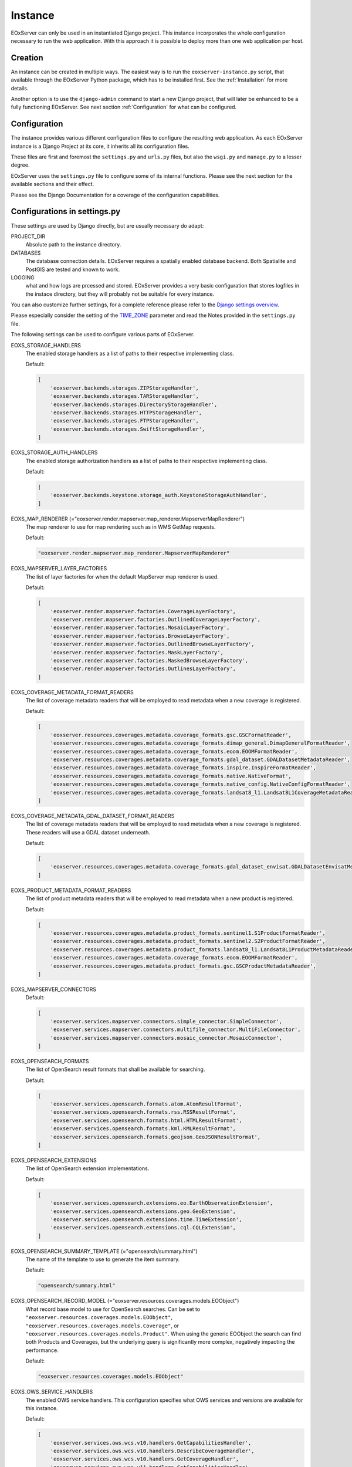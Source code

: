 .. Instance
  #-----------------------------------------------------------------------------
  # $Id$
  #
  # Project: EOxServer <http://eoxserver.org>
  # Authors: Martin Paces <martin.paces@eox.at>
  #
  #-----------------------------------------------------------------------------
  # Copyright (C) 2020 EOX IT Services GmbH
  #
  # Permission is hereby granted, free of charge, to any person obtaining a
  # copy of this software and associated documentation files (the "Software"),
  # to deal in the Software without restriction, including without limitation
  # the rights to use, copy, modify, merge, publish, distribute, sublicense,
  # and/or sell copies of the Software, and to permit persons to whom the
  # Software is furnished to do so, subject to the following conditions:
  #
  # The above copyright notice and this permission notice shall be included in
  # all copies of this Software or works derived from this Software.
  #
  # THE SOFTWARE IS PROVIDED "AS IS", WITHOUT WARRANTY OF ANY KIND, EXPRESS OR
  # IMPLIED, INCLUDING BUT NOT LIMITED TO THE WARRANTIES OF MERCHANTABILITY,
  # FITNESS FOR A PARTICULAR PURPOSE AND NONINFRINGEMENT. IN NO EVENT SHALL THE
  # AUTHORS OR COPYRIGHT HOLDERS BE LIABLE FOR ANY CLAIM, DAMAGES OR OTHER
  # LIABILITY, WHETHER IN AN ACTION OF CONTRACT, TORT OR OTHERWISE, ARISING
  # FROM, OUT OF OR IN CONNECTION WITH THE SOFTWARE OR THE USE OR OTHER
  # DEALINGS IN THE SOFTWARE.
  #-----------------------------------------------------------------------------

Instance
========

EOxServer can only be used in an instantiated Django project. This instance
incorporates the whole configuration necessary to run the web application. With
this approach it is possible to deploy more than one web application per host.

.. _InstanceCreation:

Creation
--------

An instance can be created in multiple ways. The easiest way is to run the
``eoxserver-instance.py`` script, that available through the EOxServer Python
package, which has to be installed first. See the :ref:`Installation` for more
details.


Another option is to use the ``django-admin`` command to start a new Django
project, that will later be enhanced to be a fully functioning EOxServer. See
next section :ref:`Configuration` for what can be configured.

.. _InstanceConfiguration:

Configuration
-------------

The instance provides various different configuration files to configure the
resulting web application. As each EOxServer instance is a Django Project at
its core, it inherits all its configuration files.

These files are first and foremost the ``settings.py`` and ``urls.py`` files,
but also the ``wsgi.py`` and ``manage.py`` to a lesser degree.

EOxServer uses the ``settings.py`` file to configure some of its internal
functions. Please see the next section for the available sections and their
effect.

Please see the Django Documentation for a coverage of the configuration
capabilities.


Configurations in settings.py
-----------------------------

These settings are used by Django directly, but are usually necessary do adapt:

PROJECT_DIR
  Absolute path to the instance directory.

DATABASES
  The database connection details. EOxServer requires a spatially enabled
  database backend. Both Spatialite and PostGIS are tested and known to work.

LOGGING
  what and how logs are prcessed and stored. EOxServer provides a
  very basic configuration that stores logfiles in the instace directory, but
  they will probably not be suitable for every instance.

You can also customize further settings, for a complete reference please refer
to the `Django settings overview
<https://docs.djangoproject.com/en/2.2/topics/settings/>`_.

Please especially consider the setting of the `TIME_ZONE
<https://docs.djangoproject.com/en/2.2/ref/settings/#std:setting-TIME_ZONE>`_
parameter and read the Notes provided in the ``settings.py`` file.

The following settings can be used to configure various parts of EOxServer.

EOXS_STORAGE_HANDLERS
  The enabled storage handlers as a list of paths to their respective
  implementing class.

  Default:

  .. code-block:: python

      [
          'eoxserver.backends.storages.ZIPStorageHandler',
          'eoxserver.backends.storages.TARStorageHandler',
          'eoxserver.backends.storages.DirectoryStorageHandler',
          'eoxserver.backends.storages.HTTPStorageHandler',
          'eoxserver.backends.storages.FTPStorageHandler',
          'eoxserver.backends.storages.SwiftStorageHandler',
      ]

EOXS_STORAGE_AUTH_HANDLERS
  The enabled storage authorization handlers as a list of paths to their
  respective implementing class.

  Default:

  .. code-block:: python

      [
          'eoxserver.backends.keystone.storage_auth.KeystoneStorageAuthHandler',
      ]

EOXS_MAP_RENDERER (="eoxserver.render.mapserver.map_renderer.MapserverMapRenderer")
  The map renderer to use for map rendering such as in WMS GetMap requests.

  Default:

  .. code-block:: python

      "eoxserver.render.mapserver.map_renderer.MapserverMapRenderer"

EOXS_MAPSERVER_LAYER_FACTORIES
  The list of layer factories for when the default MapServer map renderer is
  used.


  Default:

  .. code-block:: python

      [
          'eoxserver.render.mapserver.factories.CoverageLayerFactory',
          'eoxserver.render.mapserver.factories.OutlinedCoverageLayerFactory',
          'eoxserver.render.mapserver.factories.MosaicLayerFactory',
          'eoxserver.render.mapserver.factories.BrowseLayerFactory',
          'eoxserver.render.mapserver.factories.OutlinedBrowseLayerFactory',
          'eoxserver.render.mapserver.factories.MaskLayerFactory',
          'eoxserver.render.mapserver.factories.MaskedBrowseLayerFactory',
          'eoxserver.render.mapserver.factories.OutlinesLayerFactory',
      ]

EOXS_COVERAGE_METADATA_FORMAT_READERS
  The list of coverage metadata readers that will be employed to read metadata
  when a new coverage is registered.

  Default:

  .. code-block:: python

      [
          'eoxserver.resources.coverages.metadata.coverage_formats.gsc.GSCFormatReader',
          'eoxserver.resources.coverages.metadata.coverage_formats.dimap_general.DimapGeneralFormatReader',
          'eoxserver.resources.coverages.metadata.coverage_formats.eoom.EOOMFormatReader',
          'eoxserver.resources.coverages.metadata.coverage_formats.gdal_dataset.GDALDatasetMetadataReader',
          'eoxserver.resources.coverages.metadata.coverage_formats.inspire.InspireFormatReader',
          'eoxserver.resources.coverages.metadata.coverage_formats.native.NativeFormat',
          'eoxserver.resources.coverages.metadata.coverage_formats.native_config.NativeConfigFormatReader',
          'eoxserver.resources.coverages.metadata.coverage_formats.landsat8_l1.Landsat8L1CoverageMetadataReader',
      ]

EOXS_COVERAGE_METADATA_GDAL_DATASET_FORMAT_READERS
  The list of coverage metadata readers that will be employed to read metadata
  when a new coverage is registered. These readers will use a GDAL dataset
  underneath.

  Default:

  .. code-block:: python

      [
          'eoxserver.resources.coverages.metadata.coverage_formats.gdal_dataset_envisat.GDALDatasetEnvisatMetadataFormatReader',
      ]

EOXS_PRODUCT_METADATA_FORMAT_READERS
  The list of product metadata readers that will be employed to read metadata
  when a new product is registered.

  Default:

  .. code-block:: python

      [
          'eoxserver.resources.coverages.metadata.product_formats.sentinel1.S1ProductFormatReader',
          'eoxserver.resources.coverages.metadata.product_formats.sentinel2.S2ProductFormatReader',
          'eoxserver.resources.coverages.metadata.product_formats.landsat8_l1.Landsat8L1ProductMetadataReader',
          'eoxserver.resources.coverages.metadata.coverage_formats.eoom.EOOMFormatReader',
          'eoxserver.resources.coverages.metadata.product_formats.gsc.GSCProductMetadataReader',
      ]

EOXS_MAPSERVER_CONNECTORS
  Default:

  .. code-block:: python

      [
          'eoxserver.services.mapserver.connectors.simple_connector.SimpleConnector',
          'eoxserver.services.mapserver.connectors.multifile_connector.MultiFileConnector',
          'eoxserver.services.mapserver.connectors.mosaic_connector.MosaicConnector',
      ]

EOXS_OPENSEARCH_FORMATS
  The list of OpenSearch result formats that shall be available for searching.

  Default:

  .. code-block:: python

      [
          'eoxserver.services.opensearch.formats.atom.AtomResultFormat',
          'eoxserver.services.opensearch.formats.rss.RSSResultFormat',
          'eoxserver.services.opensearch.formats.html.HTMLResultFormat',
          'eoxserver.services.opensearch.formats.kml.KMLResultFormat',
          'eoxserver.services.opensearch.formats.geojson.GeoJSONResultFormat',
      ]

EOXS_OPENSEARCH_EXTENSIONS
  The list of OpenSearch extension implementations.

  Default:

  .. code-block:: python

      [
          'eoxserver.services.opensearch.extensions.eo.EarthObservationExtension',
          'eoxserver.services.opensearch.extensions.geo.GeoExtension',
          'eoxserver.services.opensearch.extensions.time.TimeExtension',
          'eoxserver.services.opensearch.extensions.cql.CQLExtension',
      ]

EOXS_OPENSEARCH_SUMMARY_TEMPLATE (="opensearch/summary.html")
  The name of the template to use to generate the item summary.

  Default:

  .. code-block:: python

      "opensearch/summary.html"

EOXS_OPENSEARCH_RECORD_MODEL (="eoxserver.resources.coverages.models.EOObject")
  What record base model to use for OpenSearch searches. Can be set to
  ``"eoxserver.resources.coverages.models.EOObject"``,
  ``"eoxserver.resources.coverages.models.Coverage"``, or
  ``"eoxserver.resources.coverages.models.Product"``. When using the generic
  EOObject the search can find both Products and Coverages, but the underlying
  query is significantly more complex, negatively impacting the performance.

  Default:

  .. code-block:: python

      "eoxserver.resources.coverages.models.EOObject"

EOXS_OWS_SERVICE_HANDLERS
  The enabled OWS service handlers. This configuration specifies what OWS
  services and versions are available for this instance.

  Default:

  .. code-block:: python

      [
          'eoxserver.services.ows.wcs.v10.handlers.GetCapabilitiesHandler',
          'eoxserver.services.ows.wcs.v10.handlers.DescribeCoverageHandler',
          'eoxserver.services.ows.wcs.v10.handlers.GetCoverageHandler',
          'eoxserver.services.ows.wcs.v11.handlers.GetCapabilitiesHandler',
          'eoxserver.services.ows.wcs.v11.handlers.DescribeCoverageHandler',
          'eoxserver.services.ows.wcs.v11.handlers.GetCoverageHandler',
          'eoxserver.services.ows.wcs.v20.handlers.GetCapabilitiesHandler',
          'eoxserver.services.ows.wcs.v20.handlers.DescribeCoverageHandler',
          'eoxserver.services.ows.wcs.v20.handlers.DescribeEOCoverageSetHandler',
          'eoxserver.services.ows.wcs.v20.handlers.GetCoverageHandler',
          'eoxserver.services.ows.wcs.v20.handlers.GetEOCoverageSetHandler',
          'eoxserver.services.ows.wms.v10.handlers.WMS10GetCapabilitiesHandler',
          'eoxserver.services.ows.wms.v10.handlers.WMS10GetMapHandler',
          'eoxserver.services.ows.wms.v11.handlers.WMS11GetCapabilitiesHandler',
          'eoxserver.services.ows.wms.v11.handlers.WMS11GetMapHandler',
          'eoxserver.services.ows.wms.v13.handlers.WMS13GetCapabilitiesHandler',
          'eoxserver.services.ows.wms.v13.handlers.WMS13GetMapHandler',
          'eoxserver.services.ows.wps.v10.getcapabilities.WPS10GetCapabilitiesHandler',
          'eoxserver.services.ows.wps.v10.describeprocess.WPS10DescribeProcessHandler',
          'eoxserver.services.ows.wps.v10.execute.WPS10ExecuteHandler',
          'eoxserver.services.ows.dseo.v10.handlers.GetCapabilitiesHandler',
          'eoxserver.services.ows.dseo.v10.handlers.GetProductHandler',
      ]

EOXS_OWS_EXCEPTION_HANDLERS
  The enabled OWS service exception handlers. This is similar to the service
  handlers, but defines how exceptions are encoded.

  Default:

  .. code-block:: python

      [
          'eoxserver.services.ows.wcs.v10.exceptionhandler.WCS10ExceptionHandler',
          'eoxserver.services.ows.wcs.v11.exceptionhandler.WCS11ExceptionHandler',
          'eoxserver.services.ows.wcs.v20.exceptionhandler.WCS20ExceptionHandler',
          'eoxserver.services.ows.wms.v13.exceptionhandler.WMS13ExceptionHandler',
      ]

EOXS_CAPABILITIES_RENDERERS
  The WCS capabilities renderers to use. Each one is tried with the given
  request parameters and the first fitting one is used.

  Default:

  .. code-block:: python

      [
          'eoxserver.services.native.wcs.capabilities_renderer.NativeWCS20CapabilitiesRenderer',
          'eoxserver.services.mapserver.wcs.capabilities_renderer.MapServerWCSCapabilitiesRenderer',
      ]

EOXS_COVERAGE_DESCRIPTION_RENDERERS
  The WCS coverage description renderers to use. For a DescribeCoverage request
  each implementation checked for compatibility and the first fitting one is
  used.

  Default:

  .. code-block:: python

      [
          'eoxserver.services.mapserver.wcs.coverage_description_renderer.CoverageDescriptionMapServerRenderer',
          'eoxserver.services.native.wcs.coverage_description_renderer.NativeWCS20CoverageDescriptionRenderer',
      ]

EOXS_COVERAGE_RENDERERS
  The WCS coverage renderers to use. For a GetCoverage request each
  implementation checked for compatibility and the first fitting one is used.

  Default:

  .. code-block:: python

      [
          'eoxserver.services.mapserver.wcs.coverage_renderer.RectifiedCoverageMapServerRenderer',
          'eoxserver.services.gdal.wcs.referenceable_dataset_renderer.GDALReferenceableDatasetRenderer',
      ]

EOXS_COVERAGE_ENCODING_EXTENSIONS
  Additional coverage encoding extensions to use.

  Default:

  .. code-block:: python

      [
          'eoxserver.services.ows.wcs.v20.encodings.geotiff.WCS20GeoTIFFEncodingExtension'
      ]

EOXS_PROCESSES
  This setting defines what processes shall be available for WPS.

  Default:

  .. code-block:: python

      [
          'eoxserver.services.ows.wps.processes.get_time_data.GetTimeDataProcess'
      ]

EOXS_ASYNC_BACKENDS (=[])
  The enabled WPS asynchronous backends. This setting is necessary to enable
  asynchronous WPS.


Configurations in ``eoxserver.conf``
------------------------------------

The ``eoxserver.conf`` uses the ``.ini`` file structure. This means the file is
divided into sections like this: ``[some.section]``. The following sections and
their respective configuration keys are as follows:


[core.system]
  instance_id
    Mandatory. The ID (name) of your instance. This is used on several
    locations throughout EOxServer and is inserted into a number of service
    responses.


[processing.gdal.reftools]
  vrt_tmp_dir
    A path to a directory for temporary files created during the
    orthorectification of referencial coverages. This configuration option
    defaults to the `systems standard
    <http://docs.python.org/library/tempfile.html#tempfile.mkstemp>`_.

[resources.coverages.coverage_id]
  reservation_time
    Determines the time a coverage ID is reserved when inserting a coverage
    into the system. Needs to be in the following form:
    <days>:<hours>:<minutes>:<seconds> and defaults to `0:0:30:0`.

[services.owscommon]
  http_service_url
    Mandatory. This parameter is the actual domain and path URL to the OWS
    services served with the EOxServer instance. This parameter is used in
    various contexts and is also included in several OWS service responses.

[services.ows]
  This section entails various service metadata settings which are embedded in
  W*S GetCapabilities documents.

  update_sequence=20131219T132000Z
    The service capabilities update sequence. This is used for clients to
    determine whether or not the service experienced updates since the last
    sequence.

  name=EOxServer EO-WCS
    The service instance name.

  title=Test configuration of MapServer used to demonstrate EOxServer
    The service instance title.

  abstract=Test configuration of MapServer used to demonstrate EOxServer
    The service instance abstract/description.

  onlineresource=http://eoxserver.org
    The service link.

  keywords=<KEYWORDLIST>
    A comma separated list of keywords for this service.

  fees=None
    Some additional information about service fees.

  access_constraints=None
    Whether and how the service access is constrained.

  provider_name=<CONTACTORGANIZATION>
    The service providing organizations name.

  provider_site=<URL>
    The service providing organizations HTTP URL.

  individual_name=<CONTACTPERSON>
    The main contact persons name.

  position_name=<CONTACTPOSITION>
    The main contact persons position.

  phone_voice=<CONTACTVOICETELEPHONE>
    The main contact persons voice phone number.

  phone_facsimile=<CONTACTFACSIMILETELEPHONE>
    The main contact persons facsimile phone number.

  electronic_mail_address=<CONTACTELECTRONICMAILADDRESS>
    The main contact persons email address.

  delivery_point=<ADDRESS>
    The service providing organizations address.

  city=<CITY>
    The service providing organizations city.

  administrative_area=<STATEORPROVINCE>
    The service providing organizations province.

  postal_code=<POSTCODE>
    The service providing organizations postal code.

  country=<COUNTRY>
    The service providing organizations country.

  hours_of_service=<HOURSOFSERVICE>
    The service providing organizations hours of service.

  contact_instructions=<CONTACTINSTRUCTIONS>
    Additional contact instructions

  role=Service provider
    The service providing organizations role.

[services.ows.wms]
  supported_formats=<MIME type>[,<MIME type>[,<MIME type> ... ]]
    A comma-separated list of MIME-types defining the raster file format
    supported by the WMS ``getMap()`` operation. The MIME-types used for this
    option must be defined in the *Format Registry*
    (see ":ref:`FormatsConfiguration`").

  supported_crs=<EPSG-code>[,<EPSG-code>[,<EPSG-code> ... ]]
    List of common CRSes supported by the WMS ``getMap()`` operation
    (see also ":ref:`CRSConfiguration`").

[services.ows.wcs]
  supported_formats=<MIME type>[,<MIME type>[,<MIME type> ... ]]
    A comma-separated list of MIME-types defining the raster file format
    supported by the WCS ``getCoverage()`` operation. The MIME-types used for
    this option must be defined in the *Format Registry*
    (see ":ref:`FormatsConfiguration`").

  supported_crs= <EPSG-code>[,<EPSG-code>[,<EPSG-code> ... ]]
    List of common CRSes supported by the WCS ``getMap()`` operation.
    (see also ":ref:`CRSConfiguration`").

[services.ows.wcs20]
  paging_count_default=10
    The maximum number of `wcs:coverageDescription` elements returned in a WCS
    2.0 `EOCoverageSetDescription`. This also limits the :ref:`count parameter
    <table_eo-wcs_request_parameters_describeeocoverageset>`. Defaults to 10.

  default_native_format=<MIME-type>
    The default *native format* cases when the source format cannot be used
    (read-only GDAL driver) and  there is no explicit source-to-native format
    mapping.  This option must be always set to a valid format (GeoTIFF by
    default). The MIME-type used for this option must be defined in the
    *Format Registry* (see ":ref:`FormatsConfiguration`").

  source_to_native_format_map=[<src.MIME-type,native-MIME-type>[,<src.MIME-type,native-MIME-type> ... ]]
    The explicit source to native format mapping. As the name suggests, it
    defines mapping of the (zero, one, or more) source formats to a
    non-defaults native formats. The source formats are not restricted to the
    read-only ones. This option accepts comma-separated list of MIME-type
    pairs. The MIME-types used for this option must be defined in the
    *Format Registry* (see ":ref:`FormatsConfiguration`").

  maxsize=2048
    The maximum size for each dimension in WCS GetCoverage responses. All sizes
    above will result in exception reports.

.. _InstanceSetup:

Setup
-----

When your instance is configured, several steps need to be taken in order to
set up the application. First off, the configured database needs to be
migrated. This is achieved using the `migrate
<https://docs.djangoproject.com/en/2.2/ref/django-admin/#django-admin-migrate>`_
command. The following command performs the necessary migrations:

.. code-block:: bash

    python manage.py migrate

Migration performs various steps depending on the necessity. For example it
creates a database schema if it is not already present. If there already is a
database schema, it is inspected to see whether it needs to be updated. If yes
both the schema and the data already in the database will be updated.

Finally all the static files need to be collected at the location configured
by ``STATIC_ROOT`` in ``settings.py`` by using the following command from
within your instance:

.. code-block:: bash

    python manage.py collectstatic
